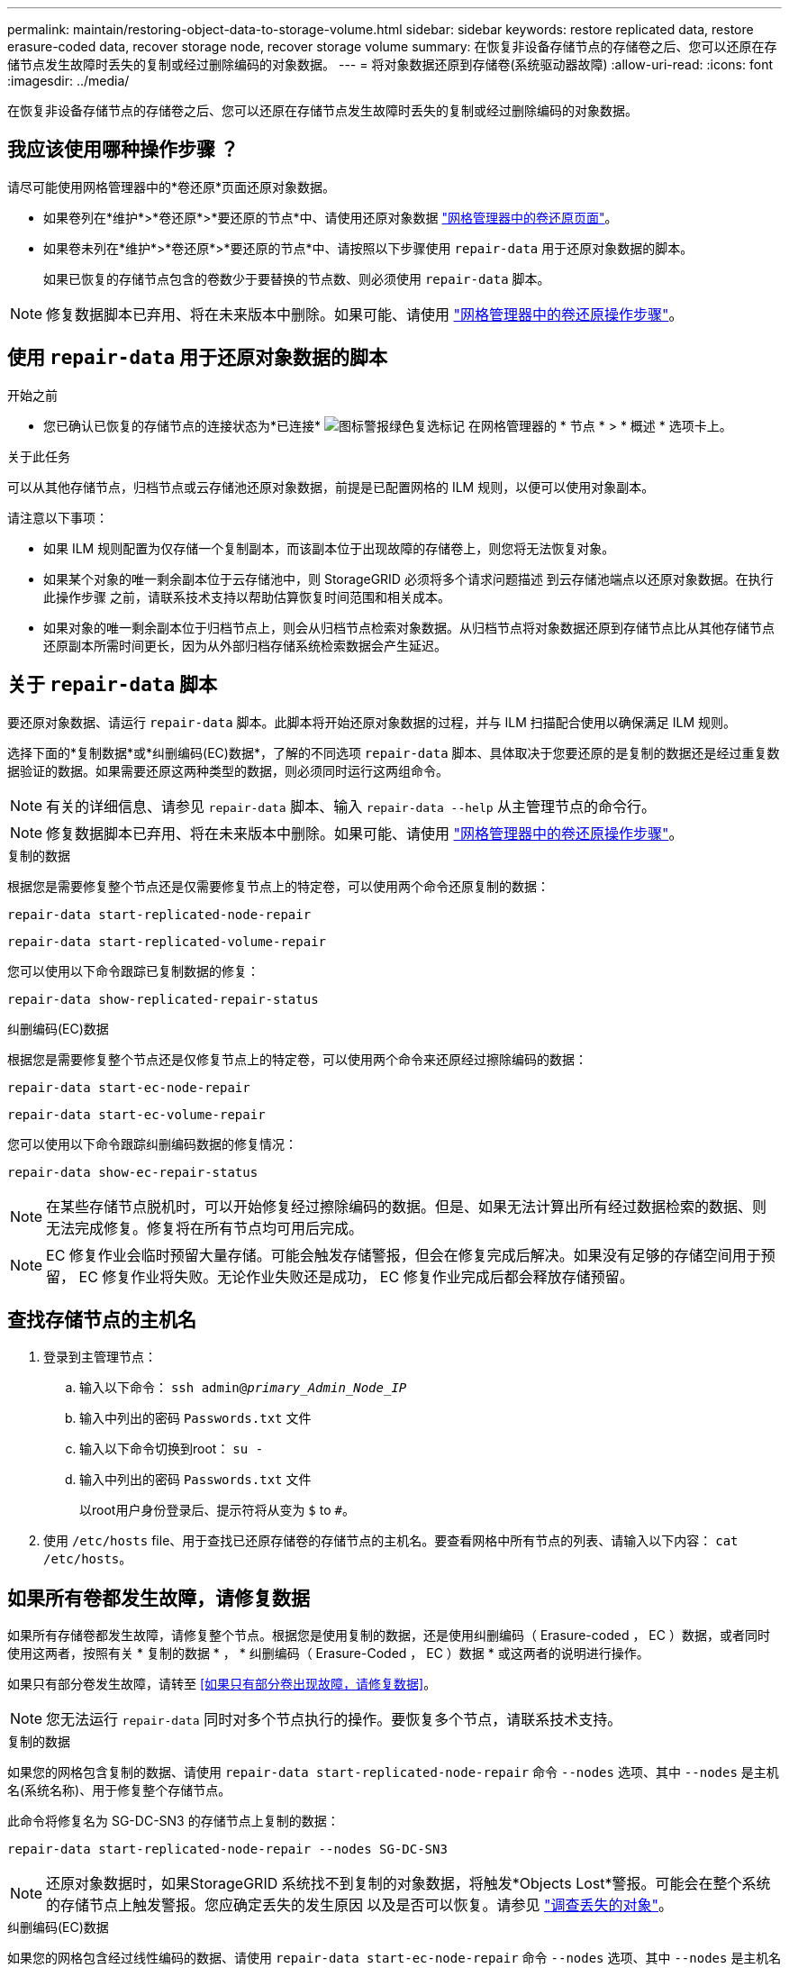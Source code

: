 ---
permalink: maintain/restoring-object-data-to-storage-volume.html 
sidebar: sidebar 
keywords: restore replicated data, restore erasure-coded data, recover storage node, recover storage volume 
summary: 在恢复非设备存储节点的存储卷之后、您可以还原在存储节点发生故障时丢失的复制或经过删除编码的对象数据。 
---
= 将对象数据还原到存储卷(系统驱动器故障)
:allow-uri-read: 
:icons: font
:imagesdir: ../media/


[role="lead"]
在恢复非设备存储节点的存储卷之后、您可以还原在存储节点发生故障时丢失的复制或经过删除编码的对象数据。



== 我应该使用哪种操作步骤 ？

请尽可能使用网格管理器中的*卷还原*页面还原对象数据。

* 如果卷列在*维护*>*卷还原*>*要还原的节点*中、请使用还原对象数据 link:../maintain/restoring-volume.html["网格管理器中的卷还原页面"]。
* 如果卷未列在*维护*>*卷还原*>*要还原的节点*中、请按照以下步骤使用 `repair-data` 用于还原对象数据的脚本。
+
如果已恢复的存储节点包含的卷数少于要替换的节点数、则必须使用 `repair-data` 脚本。




NOTE: 修复数据脚本已弃用、将在未来版本中删除。如果可能、请使用 link:../maintain/restoring-volume.html["网格管理器中的卷还原操作步骤"]。



== 使用 `repair-data` 用于还原对象数据的脚本

.开始之前
* 您已确认已恢复的存储节点的连接状态为*已连接* image:../media/icon_alert_green_checkmark.png["图标警报绿色复选标记"] 在网格管理器的 * 节点 * > * 概述 * 选项卡上。


.关于此任务
可以从其他存储节点，归档节点或云存储池还原对象数据，前提是已配置网格的 ILM 规则，以便可以使用对象副本。

请注意以下事项：

* 如果 ILM 规则配置为仅存储一个复制副本，而该副本位于出现故障的存储卷上，则您将无法恢复对象。
* 如果某个对象的唯一剩余副本位于云存储池中，则 StorageGRID 必须将多个请求问题描述 到云存储池端点以还原对象数据。在执行此操作步骤 之前，请联系技术支持以帮助估算恢复时间范围和相关成本。
* 如果对象的唯一剩余副本位于归档节点上，则会从归档节点检索对象数据。从归档节点将对象数据还原到存储节点比从其他存储节点还原副本所需时间更长，因为从外部归档存储系统检索数据会产生延迟。




== 关于 `repair-data` 脚本

要还原对象数据、请运行 `repair-data` 脚本。此脚本将开始还原对象数据的过程，并与 ILM 扫描配合使用以确保满足 ILM 规则。

选择下面的*复制数据*或*纠删编码(EC)数据*，了解的不同选项 `repair-data` 脚本、具体取决于您要还原的是复制的数据还是经过重复数据验证的数据。如果需要还原这两种类型的数据，则必须同时运行这两组命令。


NOTE: 有关的详细信息、请参见 `repair-data` 脚本、输入 `repair-data --help` 从主管理节点的命令行。


NOTE: 修复数据脚本已弃用、将在未来版本中删除。如果可能、请使用 link:../maintain/restoring-volume.html["网格管理器中的卷还原操作步骤"]。

[role="tabbed-block"]
====
.复制的数据
--
根据您是需要修复整个节点还是仅需要修复节点上的特定卷，可以使用两个命令还原复制的数据：

`repair-data start-replicated-node-repair`

`repair-data start-replicated-volume-repair`

您可以使用以下命令跟踪已复制数据的修复：

`repair-data show-replicated-repair-status`

--
.纠删编码(EC)数据
--
根据您是需要修复整个节点还是仅修复节点上的特定卷，可以使用两个命令来还原经过擦除编码的数据：

`repair-data start-ec-node-repair`

`repair-data start-ec-volume-repair`

您可以使用以下命令跟踪纠删编码数据的修复情况：

`repair-data show-ec-repair-status`


NOTE: 在某些存储节点脱机时，可以开始修复经过擦除编码的数据。但是、如果无法计算出所有经过数据检索的数据、则无法完成修复。修复将在所有节点均可用后完成。


NOTE: EC 修复作业会临时预留大量存储。可能会触发存储警报，但会在修复完成后解决。如果没有足够的存储空间用于预留， EC 修复作业将失败。无论作业失败还是成功， EC 修复作业完成后都会释放存储预留。

--
====


== 查找存储节点的主机名

. 登录到主管理节点：
+
.. 输入以下命令： `ssh admin@_primary_Admin_Node_IP_`
.. 输入中列出的密码 `Passwords.txt` 文件
.. 输入以下命令切换到root： `su -`
.. 输入中列出的密码 `Passwords.txt` 文件
+
以root用户身份登录后、提示符将从变为 `$` to `#`。



. 使用 `/etc/hosts` file、用于查找已还原存储卷的存储节点的主机名。要查看网格中所有节点的列表、请输入以下内容： `cat /etc/hosts`。




== 如果所有卷都发生故障，请修复数据

如果所有存储卷都发生故障，请修复整个节点。根据您是使用复制的数据，还是使用纠删编码（ Erasure-coded ， EC ）数据，或者同时使用这两者，按照有关 * 复制的数据 * ， * 纠删编码（ Erasure-Coded ， EC ）数据 * 或这两者的说明进行操作。

如果只有部分卷发生故障，请转至 <<如果只有部分卷出现故障，请修复数据>>。


NOTE: 您无法运行 `repair-data` 同时对多个节点执行的操作。要恢复多个节点，请联系技术支持。

[role="tabbed-block"]
====
.复制的数据
--
如果您的网格包含复制的数据、请使用 `repair-data start-replicated-node-repair` 命令 `--nodes` 选项、其中 `--nodes` 是主机名(系统名称)、用于修复整个存储节点。

此命令将修复名为 SG-DC-SN3 的存储节点上复制的数据：

`repair-data start-replicated-node-repair --nodes SG-DC-SN3`


NOTE: 还原对象数据时，如果StorageGRID 系统找不到复制的对象数据，将触发*Objects Lost*警报。可能会在整个系统的存储节点上触发警报。您应确定丢失的发生原因 以及是否可以恢复。请参见 link:../troubleshoot/investigating-lost-objects.html["调查丢失的对象"]。

--
.纠删编码(EC)数据
--
如果您的网格包含经过线性编码的数据、请使用 `repair-data start-ec-node-repair` 命令 `--nodes` 选项、其中 `--nodes` 是主机名(系统名称)、用于修复整个存储节点。

此命令将修复名为 SG-DC-SN3 的存储节点上的擦除编码数据：

`repair-data start-ec-node-repair --nodes SG-DC-SN3`

此操作将返回唯一 `repair ID` 这就说明了这一点 `repair_data` 操作。请使用此 `repair ID` 跟踪的进度和结果 `repair_data` 操作。恢复过程完成后，不会返回任何其他反馈。


NOTE: 在某些存储节点脱机时，可以开始修复经过擦除编码的数据。修复将在所有节点均可用后完成。

--
====


== 如果只有部分卷出现故障，请修复数据

如果只有部分卷出现故障，请修复受影响的卷。根据您是使用复制的数据，还是使用纠删编码（ Erasure-coded ， EC ）数据，或者同时使用这两者，按照有关 * 复制的数据 * ， * 纠删编码（ Erasure-Coded ， EC ）数据 * 或这两者的说明进行操作。

如果所有卷都发生故障，请转至 <<如果所有卷都发生故障，请修复数据>>。

以十六进制格式输入卷 ID 。例如： `0000` 是第一个卷和 `000F` 是第16个卷。您可以指定一个卷、一系列卷或多个不在一个序列中的卷。

所有卷必须位于同一个存储节点上。如果需要还原多个存储节点的卷，请联系技术支持。

[role="tabbed-block"]
====
.复制的数据
--
如果网格包含复制的数据、请使用 `start-replicated-volume-repair` 命令 `--nodes` 用于标识节点的选项(其中 `--nodes` 是节点的主机名)。然后添加 `--volumes` 或 `--volume-range` 选项、如以下示例所示。

*单个卷*：此命令可将复制的数据还原到卷 `0002` 在名为SG-DC-SN3的存储节点上：

`repair-data start-replicated-volume-repair --nodes SG-DC-SN3 --volumes 0002`

*卷范围*：此命令会将复制的数据还原到范围内的所有卷 `0003` to `0009` 在名为SG-DC-SN3的存储节点上：

`repair-data start-replicated-volume-repair --nodes SG-DC-SN3 --volume-range 0003,0009`

*多个卷不在一个序列中*：此命令会将复制的数据还原到卷 `0001`， `0005`，和 `0008` 在名为SG-DC-SN3的存储节点上：

`repair-data start-replicated-volume-repair --nodes SG-DC-SN3 --volumes 0001,0005,0008`


NOTE: 还原对象数据时，如果StorageGRID 系统找不到复制的对象数据，将触发*Objects Lost*警报。可能会在整个系统的存储节点上触发警报。记下警报问题描述 和建议的操作、以确定丢失的发生原因 以及是否可以恢复。

--
.纠删编码(EC)数据
--
如果您的网格包含经过线性编码的数据、请使用 `start-ec-volume-repair` 命令 `--nodes` 用于标识节点的选项(其中 `--nodes` 是节点的主机名)。然后添加 `--volumes` 或 `--volume-range` 选项、如以下示例所示。

*单个卷*：此命令可将经过还原的数据还原到卷 `0007` 在名为SG-DC-SN3的存储节点上：

`repair-data start-ec-volume-repair --nodes SG-DC-SN3 --volumes 0007`

*卷范围*：此命令会将经过还原的数据还原到该范围内的所有卷 `0004` to `0006` 在名为SG-DC-SN3的存储节点上：

`repair-data start-ec-volume-repair --nodes SG-DC-SN3 --volume-range 0004,0006`

*多个卷不在一个序列中*：此命令可将经过还原的数据还原到卷 `000A`， `000C`，和 `000E` 在名为SG-DC-SN3的存储节点上：

`repair-data start-ec-volume-repair --nodes SG-DC-SN3 --volumes 000A,000C,000E`

。 `repair-data` 操作返回唯一 `repair ID` 这就说明了这一点 `repair_data` 操作。请使用此 `repair ID` 跟踪的进度和结果 `repair_data` 操作。恢复过程完成后，不会返回任何其他反馈。


NOTE: 在某些存储节点脱机时，可以开始修复经过擦除编码的数据。修复将在所有节点均可用后完成。

--
====


== 监控修复情况

根据您是使用 * 复制数据 * ， * 纠删编码（ EC ）数据 * 还是同时使用这两者来监控修复作业的状态。

您还可以监控正在进行的卷还原作业的状态、并查看中已完成的还原作业的历史记录
link:../maintain/restoring-volume.html["网格管理器"]。

[role="tabbed-block"]
====
.复制的数据
--
* 要获取复制的修复的估计完成百分比、请添加 `show-replicated-repair-status` 选项。
+
`repair-data show-replicated-repair-status`

* 要确定修复是否已完成，请执行以下操作：
+
.. 选择 * 节点 * > * 正在修复的存储节点 _* > * ILM * 。
.. 查看 " 评估 " 部分中的属性。修复完成后， * 正在等待 - 全部 * 属性指示 0 个对象。


* 要更详细地监控修复，请执行以下操作：
+
.. 选择 * 支持 * > * 工具 * > * 网格拓扑 * 。
.. 选择 *_grid_* > * 正在修复的存储节点 _* > * LDR* > * 数据存储 * 。
.. 结合使用以下属性，尽可能确定复制的修复是否已完成。
+

NOTE: 可能存在Cassand拉 不一致、无法跟踪失败的修复。

+
*** * 尝试修复（ XRPA ） * ：使用此属性跟踪复制修复的进度。每当存储节点尝试修复高风险对象时，此属性都会增加。如果此属性的增加时间不超过当前扫描期间（由 * 扫描期间 - 估计 * 属性提供），则表示 ILM 扫描未在任何节点上发现任何需要修复的高风险对象。
+

NOTE: 高风险对象是指可能完全丢失的对象。这不包括不满足其ILM配置的对象。

*** * 扫描期间 - 估计值（ XSCM ） * ：使用此属性可估计何时对先前载入的对象应用策略更改。如果 * 已尝试修复 * 属性的增加时间未超过当前扫描期间，则复制的修复很可能已完成。请注意，扫描期限可能会更改。* 扫描期限 - 估计（ XSCM ） * 属性适用场景 整个网格，是所有节点扫描期限的最大值。您可以查询网格的 * 扫描时间段 - 估计 * 属性历史记录以确定适当的时间范围。






--
.纠删编码(EC)数据
--
要监控纠删编码数据的修复情况，并重试任何可能失败的请求：

. 确定经过纠删编码的数据修复的状态：
+
** 选择 * 支持 * > * 工具 * > * 指标 * 以查看当前作业的估计完成时间和完成百分比。然后，在 Grafana 部分中选择 * EC Overview* 。查看 * 网格 EC 作业预计完成时间 * 和 * 网格 EC 作业已完成百分比 * 信息板。
** 使用此命令可查看特定的状态 `repair-data` 操作：
+
`repair-data show-ec-repair-status --repair-id repair ID`

** 使用此命令可列出所有修复：
+
`repair-data show-ec-repair-status`

+
输出将列出信息、包括 `repair ID`、用于先前和当前正在运行的所有修复。



. 如果输出显示修复操作失败、请使用 `--repair-id` 选项以重试修复。
+
此命令使用修复 ID 6949309319275667690 重试失败的节点修复：

+
`repair-data start-ec-node-repair --repair-id 6949309319275667690`

+
此命令使用修复 ID 6949309319275667690 重试失败的卷修复：

+
`repair-data start-ec-volume-repair --repair-id 6949309319275667690`



--
====